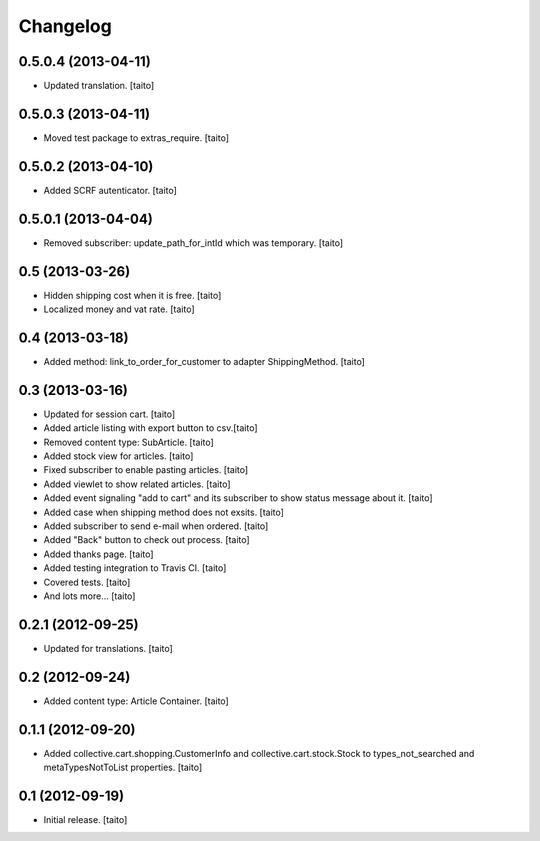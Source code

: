 Changelog
---------


0.5.0.4 (2013-04-11)
====================

- Updated translation. [taito]

0.5.0.3 (2013-04-11)
====================

- Moved test package to extras_require. [taito]

0.5.0.2 (2013-04-10)
====================

- Added SCRF autenticator. [taito]

0.5.0.1 (2013-04-04)
====================

- Removed subscriber: update_path_for_intId which was temporary. [taito]

0.5 (2013-03-26)
================

- Hidden shipping cost when it is free. [taito]
- Localized money and vat rate. [taito]

0.4 (2013-03-18)
================

- Added method: link_to_order_for_customer to adapter ShippingMethod. [taito]

0.3 (2013-03-16)
================

- Updated for session cart. [taito]
- Added article listing with export button to csv.[taito]
- Removed content type: SubArticle. [taito]
- Added stock view for articles. [taito]
- Fixed subscriber to enable pasting articles. [taito]
- Added viewlet to show related articles. [taito]
- Added event signaling "add to cart" and its subscriber to show status message about it. [taito]
- Added case when shipping method does not exsits. [taito]
- Added subscriber to send e-mail when ordered. [taito]
- Added "Back" button to check out process. [taito]
- Added thanks page. [taito]
- Added testing integration to Travis CI. [taito]
- Covered tests. [taito]
- And lots more... [taito]

0.2.1 (2012-09-25)
==================

- Updated for translations. [taito]

0.2 (2012-09-24)
================

- Added content type: Article Container. [taito]

0.1.1 (2012-09-20)
==================

- Added collective.cart.shopping.CustomerInfo and collective.cart.stock.Stock to types_not_searched and metaTypesNotToList properties. [taito]

0.1 (2012-09-19)
================

- Initial release. [taito]
